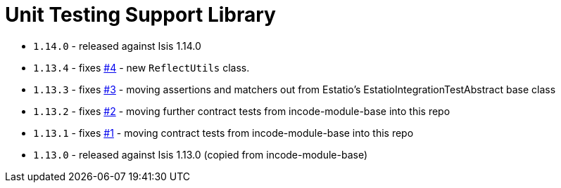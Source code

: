 [[_lib_unittestsupport]]
= Unit Testing Support Library
:_basedir: ../../../
:_imagesdir: images/


* `1.14.0` - released against Isis 1.14.0
* `1.13.4` - fixes link:https://github.com/incodehq/incode-module-unittestsupport/issues/4[#4] - new `ReflectUtils` class.
* `1.13.3` - fixes link:https://github.com/incodehq/incode-module-unittestsupport/issues/3[#3] - moving assertions and matchers out from Estatio's EstatioIntegrationTestAbstract base class
* `1.13.2` - fixes link:https://github.com/incodehq/incode-module-unittestsupport/issues/2[#2] - moving further contract tests from incode-module-base into this repo
* `1.13.1` - fixes link:https://github.com/incodehq/incode-module-unittestsupport/issues/1[#1] - moving contract tests from incode-module-base into this repo
* `1.13.0` - released against Isis 1.13.0 (copied from incode-module-base)
